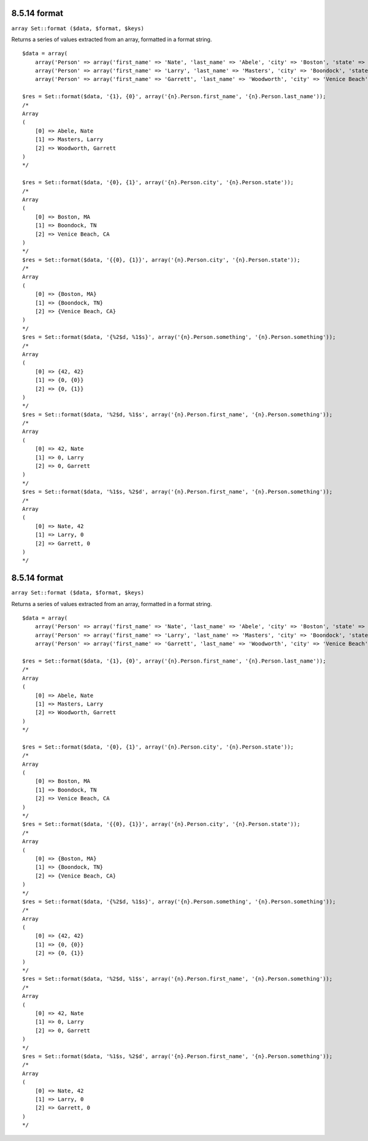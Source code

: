 8.5.14 format
-------------

``array Set::format ($data, $format, $keys)``

Returns a series of values extracted from an array, formatted in a
format string.

::

    $data = array(
        array('Person' => array('first_name' => 'Nate', 'last_name' => 'Abele', 'city' => 'Boston', 'state' => 'MA', 'something' => '42')),
        array('Person' => array('first_name' => 'Larry', 'last_name' => 'Masters', 'city' => 'Boondock', 'state' => 'TN', 'something' => '{0}')),
        array('Person' => array('first_name' => 'Garrett', 'last_name' => 'Woodworth', 'city' => 'Venice Beach', 'state' => 'CA', 'something' => '{1}')));
    
    $res = Set::format($data, '{1}, {0}', array('{n}.Person.first_name', '{n}.Person.last_name'));
    /*
    Array
    (
        [0] => Abele, Nate
        [1] => Masters, Larry
        [2] => Woodworth, Garrett
    )
    */
    
    $res = Set::format($data, '{0}, {1}', array('{n}.Person.city', '{n}.Person.state'));
    /*
    Array
    (
        [0] => Boston, MA
        [1] => Boondock, TN
        [2] => Venice Beach, CA
    )
    */
    $res = Set::format($data, '{{0}, {1}}', array('{n}.Person.city', '{n}.Person.state'));
    /*
    Array
    (
        [0] => {Boston, MA}
        [1] => {Boondock, TN}
        [2] => {Venice Beach, CA}
    )
    */
    $res = Set::format($data, '{%2$d, %1$s}', array('{n}.Person.something', '{n}.Person.something'));
    /*
    Array
    (
        [0] => {42, 42}
        [1] => {0, {0}}
        [2] => {0, {1}}
    )
    */
    $res = Set::format($data, '%2$d, %1$s', array('{n}.Person.first_name', '{n}.Person.something'));
    /*
    Array
    (
        [0] => 42, Nate
        [1] => 0, Larry
        [2] => 0, Garrett
    )
    */
    $res = Set::format($data, '%1$s, %2$d', array('{n}.Person.first_name', '{n}.Person.something'));
    /*
    Array
    (
        [0] => Nate, 42
        [1] => Larry, 0
        [2] => Garrett, 0
    )
    */

8.5.14 format
-------------

``array Set::format ($data, $format, $keys)``

Returns a series of values extracted from an array, formatted in a
format string.

::

    $data = array(
        array('Person' => array('first_name' => 'Nate', 'last_name' => 'Abele', 'city' => 'Boston', 'state' => 'MA', 'something' => '42')),
        array('Person' => array('first_name' => 'Larry', 'last_name' => 'Masters', 'city' => 'Boondock', 'state' => 'TN', 'something' => '{0}')),
        array('Person' => array('first_name' => 'Garrett', 'last_name' => 'Woodworth', 'city' => 'Venice Beach', 'state' => 'CA', 'something' => '{1}')));
    
    $res = Set::format($data, '{1}, {0}', array('{n}.Person.first_name', '{n}.Person.last_name'));
    /*
    Array
    (
        [0] => Abele, Nate
        [1] => Masters, Larry
        [2] => Woodworth, Garrett
    )
    */
    
    $res = Set::format($data, '{0}, {1}', array('{n}.Person.city', '{n}.Person.state'));
    /*
    Array
    (
        [0] => Boston, MA
        [1] => Boondock, TN
        [2] => Venice Beach, CA
    )
    */
    $res = Set::format($data, '{{0}, {1}}', array('{n}.Person.city', '{n}.Person.state'));
    /*
    Array
    (
        [0] => {Boston, MA}
        [1] => {Boondock, TN}
        [2] => {Venice Beach, CA}
    )
    */
    $res = Set::format($data, '{%2$d, %1$s}', array('{n}.Person.something', '{n}.Person.something'));
    /*
    Array
    (
        [0] => {42, 42}
        [1] => {0, {0}}
        [2] => {0, {1}}
    )
    */
    $res = Set::format($data, '%2$d, %1$s', array('{n}.Person.first_name', '{n}.Person.something'));
    /*
    Array
    (
        [0] => 42, Nate
        [1] => 0, Larry
        [2] => 0, Garrett
    )
    */
    $res = Set::format($data, '%1$s, %2$d', array('{n}.Person.first_name', '{n}.Person.something'));
    /*
    Array
    (
        [0] => Nate, 42
        [1] => Larry, 0
        [2] => Garrett, 0
    )
    */

